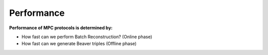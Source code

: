 Performance
===========

**Performance of MPC protocols is determined by:**

* How fast can we perform Batch Reconstruction? (Online phase)
* How fast can we generate Beaver triples (Offline phase)
